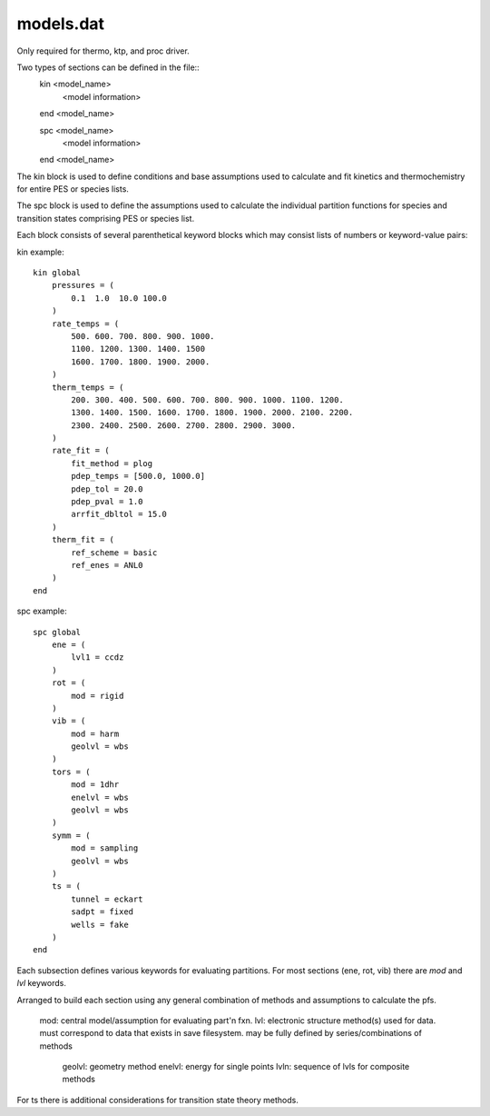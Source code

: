 
models.dat
==========

Only required for thermo, ktp, and proc driver.

Two types of sections can be defined in the file::
    kin <model_name>
        <model information>
    end <model_name>
    
    spc <model_name>
        <model information>
    end <model_name>

The kin block is used to define conditions and base assumptions used to calculate and fit kinetics and thermochemistry for entire PES or species lists.

The spc block is used to define the assumptions used to calculate the individual partition functions for species and transition states comprising PES or species list.

Each block consists of several parenthetical keyword blocks which may consist lists of numbers or keyword-value pairs:

kin example::

    kin global
        pressures = (
            0.1  1.0  10.0 100.0
        )
        rate_temps = (
            500. 600. 700. 800. 900. 1000.
            1100. 1200. 1300. 1400. 1500
            1600. 1700. 1800. 1900. 2000.
        )
        therm_temps = (
            200. 300. 400. 500. 600. 700. 800. 900. 1000. 1100. 1200.
            1300. 1400. 1500. 1600. 1700. 1800. 1900. 2000. 2100. 2200.
            2300. 2400. 2500. 2600. 2700. 2800. 2900. 3000.
        )
        rate_fit = (
            fit_method = plog
            pdep_temps = [500.0, 1000.0]
            pdep_tol = 20.0
            pdep_pval = 1.0
            arrfit_dbltol = 15.0
        )
        therm_fit = (
            ref_scheme = basic
            ref_enes = ANL0
        )
    end



spc example::

    spc global
        ene = (
            lvl1 = ccdz
        )
        rot = (
            mod = rigid
        )
        vib = (
            mod = harm
            geolvl = wbs
        )
        tors = (
            mod = 1dhr
            enelvl = wbs
            geolvl = wbs
        )
        symm = (
            mod = sampling
            geolvl = wbs
        )
        ts = (
            tunnel = eckart
            sadpt = fixed
            wells = fake
        )
    end

Each subsection defines various keywords for evaluating partitions. For most sections (ene, rot, vib) there are `mod` and `lvl` keywords.

Arranged to build each section using any general combination of methods and assumptions to calculate the pfs.

    mod: central model/assumption for evaluating part'n fxn.
    lvl: electronic structure method(s) used for data. must correspond to data that exists in save filesystem. may be fully defined by series/combinations of methods
        geolvl: geometry method
        enelvl: energy for single points
        lvln: sequence of lvls for composite methods

For ts there is additional considerations for transition state theory methods.

